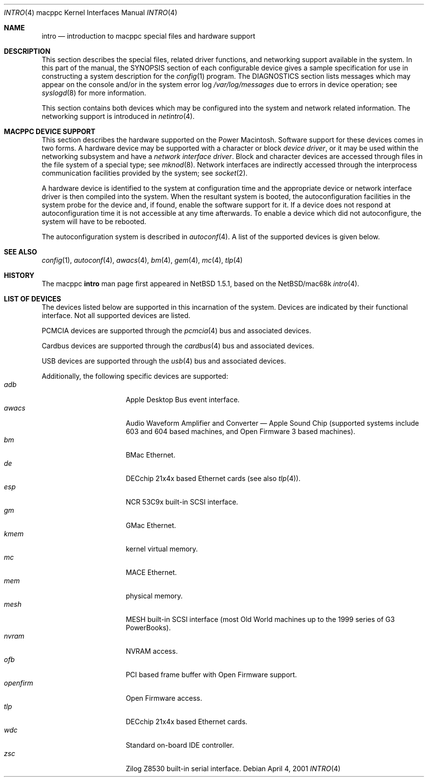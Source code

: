 .\"	$NetBSD$
.\"
.\" Copyright (c) 2001 The NetBSD Foundation, Inc.
.\" All rights reserved.
.\"
.\" This code is derived from software contributed to The NetBSD Foundation
.\" by Tsubai Masanari and Thomas Klausner.
.\"
.\" Redistribution and use in source and binary forms, with or without
.\" modification, are permitted provided that the following conditions
.\" are met:
.\" 1. Redistributions of source code must retain the above copyright
.\"    notice, this list of conditions and the following disclaimer.
.\" 2. Redistributions in binary form must reproduce the above copyright
.\"    notice, this list of conditions and the following disclaimer in the
.\"    documentation and/or other materials provided with the distribution.
.\"
.\" THIS SOFTWARE IS PROVIDED BY THE NETBSD FOUNDATION, INC. AND CONTRIBUTORS
.\" ``AS IS'' AND ANY EXPRESS OR IMPLIED WARRANTIES, INCLUDING, BUT NOT LIMITED
.\" TO, THE IMPLIED WARRANTIES OF MERCHANTABILITY AND FITNESS FOR A PARTICULAR
.\" PURPOSE ARE DISCLAIMED.  IN NO EVENT SHALL THE FOUNDATION OR CONTRIBUTORS
.\" BE LIABLE FOR ANY DIRECT, INDIRECT, INCIDENTAL, SPECIAL, EXEMPLARY, OR
.\" CONSEQUENTIAL DAMAGES (INCLUDING, BUT NOT LIMITED TO, PROCUREMENT OF
.\" SUBSTITUTE GOODS OR SERVICES; LOSS OF USE, DATA, OR PROFITS; OR BUSINESS
.\" INTERRUPTION) HOWEVER CAUSED AND ON ANY THEORY OF LIABILITY, WHETHER IN
.\" CONTRACT, STRICT LIABILITY, OR TORT (INCLUDING NEGLIGENCE OR OTHERWISE)
.\" ARISING IN ANY WAY OUT OF THE USE OF THIS SOFTWARE, EVEN IF ADVISED OF THE
.\" POSSIBILITY OF SUCH DAMAGE.
.\"
.Dd April 4, 2001
.Dt INTRO 4 macppc
.Os
.Sh NAME
.Nm intro
.Nd introduction to macppc special files and hardware support
.Sh DESCRIPTION
This section describes the special files, related driver functions,
and networking support
available in the system.
In this part of the manual, the
.Tn SYNOPSIS
section of
each configurable device gives a sample specification
for use in constructing a system description for the
.Xr config 1
program.
The
.Tn DIAGNOSTICS
section lists messages which may appear on the console
and/or in the system error log
.Pa /var/log/messages
due to errors in device operation;
see
.Xr syslogd 8
for more information.
.Pp
This section contains both devices
which may be configured into the system
and network related information.
The networking support is introduced in
.Xr netintro 4 .
.Sh MACPPC DEVICE SUPPORT
This section describes the hardware supported on the
.Tn Power Macintosh .
Software support for these devices comes in two forms.  A hardware
device may be supported with a character or block
.Em device driver ,
or it may be used within the networking subsystem and have a
.Em network interface driver .
Block and character devices are accessed through files in the file
system of a special type; see
.Xr mknod 8 .
Network interfaces are indirectly accessed through the interprocess
communication facilities provided by the system; see
.Xr socket 2 .
.Pp
A hardware device is identified to the system at configuration time
and the appropriate device or network interface driver is then compiled
into the system.  When the resultant system is booted, the
autoconfiguration facilities in the system probe for the device
and, if found, enable the software support for it.
If a device does not respond at autoconfiguration
time it is not accessible at any time afterwards.
To enable a device which did not autoconfigure,
the system will have to be rebooted.
.Pp
The autoconfiguration system is described in
.Xr autoconf 4 .
A list of the supported devices is given below.
.Sh SEE ALSO
.Xr config 1 ,
.Xr autoconf 4 ,
.Xr awacs 4 ,
.Xr bm 4 ,
.Xr gem 4 ,
.Xr mc 4 ,
.Xr tlp 4
.Sh HISTORY
The
.Tn macppc
.Nm intro
man page first appeared in
.Nx 1.5.1 ,
based on the
.Nx Ns /mac68k
.Xr intro 4 .
.Sh LIST OF DEVICES
The devices listed below are supported in this incarnation of
the system.
Devices are indicated by their functional interface.
Not all supported devices are listed.
.Pp
PCMCIA devices are supported through the
.Xr pcmcia 4
bus and associated devices.
.Pp
Cardbus devices are supported through the
.Xr cardbus 4
bus and associated devices.
.Pp
USB devices are supported through the
.Xr usb 4
bus and associated devices.
.Pp
Additionally, the following specific devices are supported:
.Bl -tag -width "xxxxxxxx" -compact -offset indent
.It Em adb
Apple Desktop Bus event interface.
.It Em awacs
Audio Waveform Amplifier and Converter \(em Apple Sound Chip
(supported systems include 603 and 604 based
machines, and
.Tn Open Firmware 3
based machines).
.It Em bm
BMac Ethernet.
.It Em de
DECchip 21x4x based Ethernet cards (see also
.Xr tlp 4 ) .
.It Em esp
.Tn NCR
53C9x built-in SCSI interface.
.It Em gm
GMac Ethernet.
.It Em kmem
kernel virtual memory.
.It Em mc
MACE Ethernet.
.It Em mem
physical memory.
.It Em mesh
MESH built-in SCSI interface (most Old World machines up to the 1999
series of G3 PowerBooks).
.It Em nvram
NVRAM access.
.It Em ofb
PCI based frame buffer with
.Tn Open Firmware
support.
.It Em openfirm
.Tn Open Firmware
access.
.It Em tlp
DECchip 21x4x based Ethernet cards.
.It Em wdc
Standard on-board IDE controller.
.It Em zsc
.Tn Zilog
Z8530 built-in serial interface.
.El
